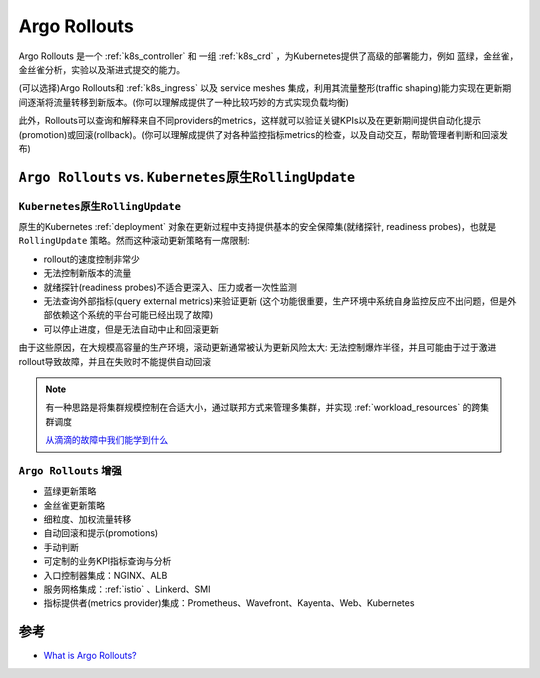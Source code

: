 .. _argo_rollouts:

========================
Argo Rollouts
========================

Argo Rollouts 是一个 :ref:`k8s_controller` 和 一组 :ref:`k8s_crd` ，为Kubernetes提供了高级的部署能力，例如 蓝绿，金丝雀，金丝雀分析，实验以及渐进式提交的能力。

(可以选择)Argo Rollouts和 :ref:`k8s_ingress` 以及 service meshes 集成，利用其流量整形(traffic shaping)能力实现在更新期间逐渐将流量转移到新版本。(你可以理解成提供了一种比较巧妙的方式实现负载均衡)

此外，Rollouts可以查询和解释来自不同providers的metrics，这样就可以验证关键KPIs以及在更新期间提供自动化提示(promotion)或回滚(rollback)。(你可以理解成提供了对各种监控指标metrics的检查，以及自动交互，帮助管理者判断和回滚发布)

``Argo Rollouts`` vs. ``Kubernetes原生RollingUpdate``
======================================================

``Kubernetes原生RollingUpdate``
--------------------------------

原生的Kubernetes :ref:`deployment` 对象在更新过程中支持提供基本的安全保障集(就绪探针, readiness probes)，也就是 ``RollingUpdate`` 策略。然而这种滚动更新策略有一席限制:

- rollout的速度控制非常少
- 无法控制新版本的流量
- 就绪探针(readiness probes)不适合更深入、压力或者一次性监测
- 无法查询外部指标(query external metrics)来验证更新 (这个功能很重要，生产环境中系统自身监控反应不出问题，但是外部依赖这个系统的平台可能已经出现了故障)
- 可以停止进度，但是无法自动中止和回滚更新

由于这些原因，在大规模高容量的生产环境，滚动更新通常被认为更新风险太大: 无法控制爆炸半径，并且可能由于过于激进rollout导致故障，并且在失败时不能提供自动回滚

.. note::

   有一种思路是将集群规模控制在合适大小，通过联邦方式来管理多集群，并实现 :ref:`workload_resources` 的跨集群调度

   `从滴滴的故障中我们能学到什么
   <https://mp.weixin.qq.com/s?__biz=MjM5MDE0Mjc4MA==&mid=2651189960&idx=1&sn=1338eb80368500e337ba0e98e89e6e8a&chksm=bdb80a9b8acf838dc8f736805d4f96b8e774ab5a2b01c41d4be7e636746c28dab75f2a990776&mpshare=1&scene=1&srcid=1210qqHuCSo5mCmVtzE0Z4GD&sharer_shareinfo=6045e78f3dcaf34c8a570f9c87e53293&sharer_shareinfo_first=6045e78f3dcaf34c8a570f9c87e53293&exportkey=n_ChQIAhIQ5FzWtIkFciMtbeX%2BzGYa7RKZAgIE97dBBAEAAAAAANquLTAqNGkAAAAOpnltbLcz9gKNyK89dVj0DU8ehEVjHjlVD3iB3br%2Fo2hybhK5P8nozywmcPwbFdvKXHtD4J4obUYiDm%2F7mawgn8FdIg7H1xh28RpCUMis3CCWfvEgmX2kNszU0hJ8WqI6bwpciqGd3j8z%2BoNfUE9VWOPVaB4oJLTxnecuMb5TEtuVtzb%2BPnBfWngJ72H4etmIg8vVn8FZaFpd3Epm83yNUpPPOdEmdooF7Mk0CjcbAZQGOK4IFrAMNe%2B9VqwScNtbONBpBI99EnPZZ5f%2B1TzmQBVvjCAPr1dEViYYpSd00O5htyKtxo8L0hDA4%2BEijPfB8logpvUqBXlXIMQqNoZORREa&acctmode=0&pass_ticket=jOPhYaWiahcytSnP73s8M%2BxkKXuVYPqLhWBQuJEfdnMdmEgJlsJBxnnuqfCzm69z7m68kPmyveMH7LZAFVLdtw%3D%3D&wx_header=0#rd>`_ 

``Argo Rollouts`` 增强
-----------------------

- 蓝绿更新策略
- 金丝雀更新策略
- 细粒度、加权流量转移
- 自动回滚和提示(promotions)
- 手动判断
- 可定制的业务KPI指标查询与分析
- 入口控制器集成：NGINX、ALB
- 服务网格集成：:ref:`istio` 、Linkerd、SMI
- 指标提供者(metrics provider)集成：Prometheus、Wavefront、Kayenta、Web、Kubernetes

参考
======

- `What is Argo Rollouts? <https://argoproj.github.io/rollouts/>`_
